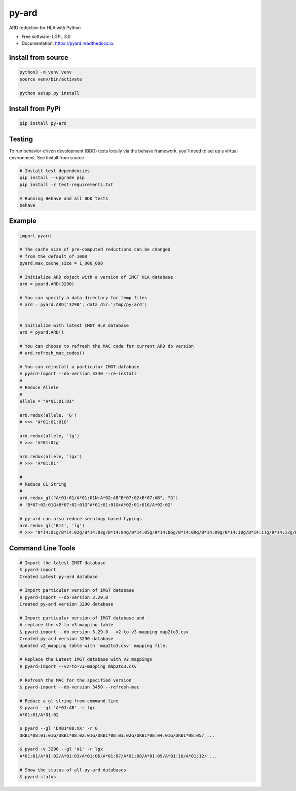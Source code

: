 ===============================
py-ard
===============================


.. image:: https://img.shields.io/pypi/v/py-ard.svg
        :target: https://pypi.python.org/pypi/py-ard

.. image:: https://readthedocs.org/projects/pyars/badge/?version=latest
        :target: https://pyard.readthedocs.io/en/latest/?badge=latest
        :alt: Documentation Status


ARD reduction for HLA with Python

* Free software: LGPL 3.0
* Documentation: https://pyard.readthedocs.io.


Install from source
-------------------

.. code-block::

    python3 -m venv venv
    source venv/bin/activate

    python setup.py install

Install from PyPi
-----------------

.. code-block::

    pip install py-ard

Testing
-------

To run behavior-driven development (BDD) tests locally via the behave framework,
you'll need to set up a virtual environment. See Install from source

.. code-block::

    # Install test dependencies
    pip install --upgrade pip
    pip install -r test-requirements.txt

    # Running Behave and all BDD tests
    behave

Example
-------

.. code-block:: python3

    import pyard

    # The cache size of pre-computed reductions can be changed
    # from the default of 1000
    pyard.max_cache_size = 1_000_000

    # Initialize ARD object with a version of IMGT HLA database
    ard = pyard.ARD(3290)

    # You can specify a data directory for temp files
    # ard = pyard.ARD('3290', data_dir='/tmp/py-ard')


    # Initialize with latest IMGT HLA database
    ard = pyard.ARD()

    # You can choose to refresh the MAC code for current ARD db version
    # ard.refresh_mac_codes()

    # You can reinstall a particular IMGT database
    # pyard-import --db-version 3340 --re-install
    #
    # Reduce Allele
    #
    allele = "A*01:01:01"

    ard.redux(allele, 'G')
    # >>> 'A*01:01:01G'

    ard.redux(allele, 'lg')
    # >>> 'A*01:01g'

    ard.redux(allele, 'lgx')
    # >>> 'A*01:01'

    #
    # Reduce GL String
    #
    ard.redux_gl("A*01:01/A*01:01N+A*02:AB^B*07:02+B*07:AB", "G")
    # 'B*07:02:01G+B*07:02:01G^A*01:01:01G+A*02:01:01G/A*02:02'

    # py-ard can also reduce serology based typings
    ard.redux_gl('B14', 'lg')
    # >>> 'B*14:01g/B*14:02g/B*14:03g/B*14:04g/B*14:05g/B*14:06g/B*14:08g/B*14:09g/B*14:10g/B*14:11g/B*14:12g/B*14:13g/B*14:14g/B*14:15g/B*14:16g/B*14:17g/B*14:18g/B*14:19g/B*14:20g/B*14:21g/B*14:22g/B*14:23g/B*14:24g/B*14:25g/B*14:26g/B*14:27g/B*14:28g/B*14:29g/B*14:30g/B*14:31g/B*14:32g/B*14:33g/B*14:34g/B*14:35g/B*14:36g/B*14:37g/B*14:38g/B*14:39g/B*14:40g/B*14:42g/B*14:43g/B*14:44g/B*14:45g/B*14:46g/B*14:47g/B*14:48g/B*14:49g/B*14:50g/B*14:51g/B*14:52g/B*14:53g/B*14:54g/B*14:55g/B*14:56g/B*14:57g/B*14:58g/B*14:59g/B*14:60g/B*14:62g/B*14:63g/B*14:65g/B*14:66g/B*14:68g/B*14:70Qg/B*14:71g/B*14:73g/B*14:74g/B*14:75g/B*14:77g/B*14:82g/B*14:83g/B*14:86g/B*14:87g/B*14:88g/B*14:90g/B*14:93g/B*14:94g/B*14:95g/B*14:96g/B*14:97g/B*14:99g/B*14:102g'



Command Line Tools
------------------

.. code-block:: bash

    # Import the latest IMGT database
    $ pyard-import
    Created Latest py-ard database

    # Import particular version of IMGT database
    $ pyard-import --db-version 3.29.0
    Created py-ard version 3290 database

    # Import particular version of IMGT database and
    # replace the v2 to v3 mapping table
    $ pyard-import --db-version 3.29.0 --v2-to-v3-mapping map2to3.csv
    Created py-ard version 3290 database
    Updated v2_mapping table with 'map2to3.csv' mapping file.

    # Replace the Latest IMGT database with V2 mappings
    $ pyard-import --v2-to-v3-mapping map2to3.csv

    # Refresh the MAC for the specified version
    $ pyard-import --db-version 3450 --refresh-mac

    # Reduce a gl string from command line
    $ pyard --gl 'A*01:AB' -r lgx
    A*01:01/A*01:02

    $ pyard --gl 'DRB1*08:XX' -r G
    DRB1*08:01:01G/DRB1*08:02:01G/DRB1*08:03:02G/DRB1*08:04:01G/DRB1*08:05/ ...

    $ pyard -v 3290 --gl 'A1' -r lgx
    A*01:01/A*01:02/A*01:03/A*01:06/A*01:07/A*01:08/A*01:09/A*01:10/A*01:12/ ...

    # Show the status of all py-ard databases
    $ pyard-status

